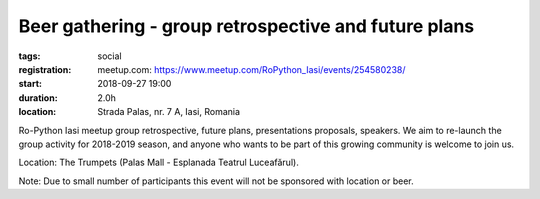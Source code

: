Beer gathering - group retrospective and future plans
###############################################################

:tags: social
:registration:
    meetup.com: https://www.meetup.com/RoPython_Iasi/events/254580238/
:start: 2018-09-27 19:00
:duration: 2.0h
:location: Strada Palas, nr. 7 A, Iasi, Romania

Ro-Python Iasi meetup group retrospective, future plans, presentations proposals, speakers. We aim to re-launch the group activity for 2018-2019 season, and anyone who wants to be part of this growing community is welcome to join us.

Location: The Trumpets (Palas Mall - Esplanada Teatrul Luceafărul).

Note: Due to small number of participants this event will not be sponsored with location or beer.